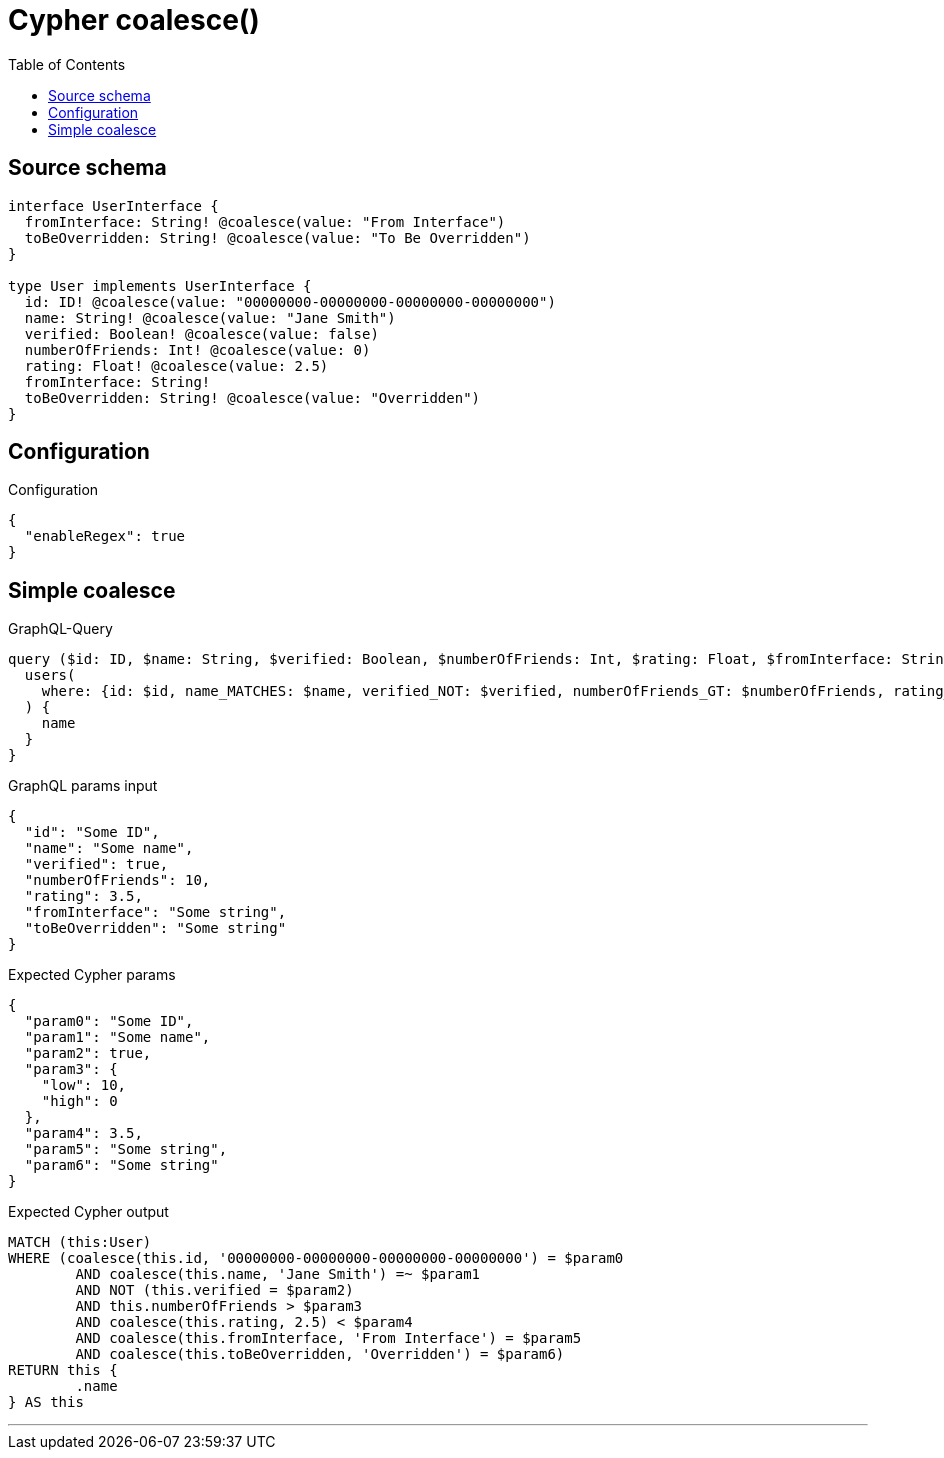 :toc:

= Cypher coalesce()

== Source schema

[source,graphql,schema=true]
----
interface UserInterface {
  fromInterface: String! @coalesce(value: "From Interface")
  toBeOverridden: String! @coalesce(value: "To Be Overridden")
}

type User implements UserInterface {
  id: ID! @coalesce(value: "00000000-00000000-00000000-00000000")
  name: String! @coalesce(value: "Jane Smith")
  verified: Boolean! @coalesce(value: false)
  numberOfFriends: Int! @coalesce(value: 0)
  rating: Float! @coalesce(value: 2.5)
  fromInterface: String!
  toBeOverridden: String! @coalesce(value: "Overridden")
}
----

== Configuration

.Configuration
[source,json,schema-config=true]
----
{
  "enableRegex": true
}
----
== Simple coalesce

.GraphQL-Query
[source,graphql]
----
query ($id: ID, $name: String, $verified: Boolean, $numberOfFriends: Int, $rating: Float, $fromInterface: String, $toBeOverridden: String) {
  users(
    where: {id: $id, name_MATCHES: $name, verified_NOT: $verified, numberOfFriends_GT: $numberOfFriends, rating_LT: $rating, fromInterface: $fromInterface, toBeOverridden: $toBeOverridden}
  ) {
    name
  }
}
----

.GraphQL params input
[source,json,request=true]
----
{
  "id": "Some ID",
  "name": "Some name",
  "verified": true,
  "numberOfFriends": 10,
  "rating": 3.5,
  "fromInterface": "Some string",
  "toBeOverridden": "Some string"
}
----

.Expected Cypher params
[source,json]
----
{
  "param0": "Some ID",
  "param1": "Some name",
  "param2": true,
  "param3": {
    "low": 10,
    "high": 0
  },
  "param4": 3.5,
  "param5": "Some string",
  "param6": "Some string"
}
----

.Expected Cypher output
[source,cypher]
----
MATCH (this:User)
WHERE (coalesce(this.id, '00000000-00000000-00000000-00000000') = $param0
	AND coalesce(this.name, 'Jane Smith') =~ $param1
	AND NOT (this.verified = $param2)
	AND this.numberOfFriends > $param3
	AND coalesce(this.rating, 2.5) < $param4
	AND coalesce(this.fromInterface, 'From Interface') = $param5
	AND coalesce(this.toBeOverridden, 'Overridden') = $param6)
RETURN this {
	.name
} AS this
----

'''

